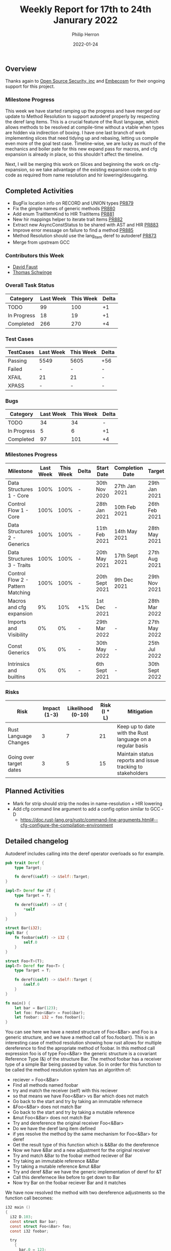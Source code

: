 #+title:  Weekly Report for 17th to 24th Janurary 2022
#+author: Philip Herron
#+date:   2022-01-24

** Overview

Thanks again to [[https://opensrcsec.com/][Open Source Security, inc]] and [[https://www.embecosm.com/][Embecosm]] for their ongoing support for this project.

*** Milestone Progress

This week we have started ramping up the progress and have merged our update to Method Resolution to support autoderef properly by respecting the deref lang items. This is a crucial feature of the Rust language, which allows methods to be resolved at compile-time without a vtable when types are hidden via indirection of boxing. I have one last branch of work implementing slices that need tidying up and rebasing, letting us compile even more of the goal test case. Timeline-wise, we are lucky as much of the mechanics and boiler pate for this new expand pass for macros, and cfg expansion is already in place, so this shouldn't affect the timeline. 

Next, I will be merging this work on Slices and beginning the work on cfg-expansion, so we take advantage of the existing expansion code to strip code as required from name resolution and hir lowering/desugaring.

** Completed Activities

- BugFix location info on RECORD and UNION types [[https://github.com/Rust-GCC/gccrs/pull/879][PR879]]
- Fix the gimple names of generic methods [[https://github.com/Rust-GCC/gccrs/pull/880][PR880]]
- Add enum TraitItemKind to HIR TraitItems [[https://github.com/Rust-GCC/gccrs/pull/881][PR881]]
- New hir mappings helper to iterate trait items [[https://github.com/Rust-GCC/gccrs/pull/882][PR882]]
- Extract new AsyncConstStatus to be shared with AST and HIR [[https://github.com/Rust-GCC/gccrs/pull/883][PR883]]
- Improve error message on failure to find a method [[https://github.com/Rust-GCC/gccrs/pull/885][PR885]]
- Method Resolution should use the lang_item deref to autoderef [[https://github.com/Rust-GCC/gccrs/pull/873][PR873]]
- Merge from upstream GCC

*** Contributors this Week

- [[https://github.com/dafaust][David Faust]]
- [[https://github.com/tschwinge][Thomas Schwinge]]

*** Overall Task Status

| Category    | Last Week | This Week | Delta |
|-------------+-----------+-----------+-------|
| TODO        |        99 |       100 |    +1 |
| In Progress |        18 |        19 |    +1 |
| Completed   |       266 |       270 |    +4 |

*** Test Cases

| TestCases | Last Week | This Week | Delta |
|-----------+-----------+-----------+-------|
| Passing   | 5549      | 5605      | +56   |
| Failed    | -         | -         | -     |
| XFAIL     | 21        | 21        | -     |
| XPASS     | -         | -         | -     |

*** Bugs

| Category    | Last Week | This Week | Delta |
|-------------+-----------+-----------+-------|
| TODO        |        34 |        34 |     - |
| In Progress |         5 |         6 |    +1 |
| Completed   |        97 |       101 |    +4 |

*** Milestones Progress

| Milestone                         | Last Week | This Week | Delta | Start Date     | Completion Date | Target         |
|-----------------------------------+-----------+-----------+-------+----------------+-----------------+----------------|
| Data Structures 1 - Core          |      100% |      100% | -     | 30th Nov 2020  | 27th Jan 2021   | 29th Jan 2021  |
| Control Flow 1 - Core             |      100% |      100% | -     | 28th Jan 2021  | 10th Feb 2021   | 26th Feb 2021  |
| Data Structures 2 - Generics      |      100% |      100% | -     | 11th Feb 2021  | 14th May 2021   | 28th May 2021  |
| Data Structures 3 - Traits        |      100% |      100% | -     | 20th May 2021  | 17th Sept 2021  | 27th Aug 2021  |
| Control Flow 2 - Pattern Matching |      100% |      100% | -     | 20th Sept 2021 | 9th Dec 2021    | 29th Nov 2021  |
| Macros and cfg expansion          |        9% |       10% | +1%   | 1st Dec 2021   | -               | 28th Mar 2022  |
| Imports and Visibility            |        0% |        0% | -     | 29th Mar 2022  | -               | 27th May 2022  |
| Const Generics                    |        0% |        0% | -     | 30th May 2022  | -               | 25th Jul 2022  |
| Intrinsics and builtins           |        0% |        0% | -     | 6th Sept 2021  | -               | 30th Sept 2022 |

*** Risks

| Risk                    | Impact (1-3) | Likelihood (0-10) | Risk (I * L) | Mitigation                                                 |
|-------------------------+--------------+-------------------+--------------+------------------------------------------------------------|
| Rust Language Changes   |            3 |                 7 |           21 | Keep up to date with the Rust language on a regular basis  |
| Going over target dates |            3 |                 5 |           15 | Maintain status reports and issue tracking to stakeholders |

** Planned Activities

- Mark for strip should strip the nodes in name-resolution + HIR lowering
- Add cfg command line argument to add a config option similar to GCC -D
  - https://doc.rust-lang.org/rustc/command-line-arguments.html#--cfg-configure-the-compilation-environment

** Detailed changelog

Autoderef includes calling into the deref operator overloads so for example.

#+BEGIN_SRC rust
pub trait Deref {
    type Target;

    fn deref(&self) -> &Self::Target;
}

impl<T> Deref for &T {
    type Target = T;

    fn deref(&self) -> &T {
        *self
    }
}

struct Bar(i32);
impl Bar {
    fn foobar(self) -> i32 {
        self.0
    }
}

struct Foo<T>(T);
impl<T> Deref for Foo<T> {
    type Target = T;

    fn deref(&self) -> &Self::Target {
        &self.0
    }
}

fn main() {
    let bar = Bar(123);
    let foo: Foo<&Bar> = Foo(&bar);
    let foobar: i32 = foo.foobar();
}
#+END_SRC

You can see here we have a nested structure of Foo<&Bar> and Foo is a generic structure, and we have a method call of foo.foobar(). This is an interesting case of method resolution showing how rust allows for multiple dereference to find the apropriate method of foobar. In this method call expression foo is of type Foo<&Bar> the generic structure is a covariant Reference Type (&) of the structure Bar. The method foobar has a receiver type of a simple Bar being passed by value. So in order for this function to be called the method resolution system has an algorithm of:

- reciever = Foo<&Bar>
- Find all methods named foobar
- try and match the receiver (self) with this reciever
- so that means we have Foo<&Bar> vs Bar which does not match
- Go back to the start and try by taking an immutable refernece
- &Foo<&Bar> does not match Bar
- Go back to the start and try by taking a mutable reference
- &mut Foo<&Bar> does not match Bar
- Try and dereference the original receiver Foo<&Bar>
- Do we have the deref lang item defined
- if yes resolve the method by the same mechanism for Foo<&Bar> for deref
- Get the result type of this function which is &&Bar do the dereference
- Now we have &Bar and a new adjustment for the original receiver
- Try and match &Bar to the foobar method reciever of Bar
- Try taking an immutable reference &&Bar
- Try taking a mutable reference &mut &Bar
- Try and deref &Bar we have the generic implementation of deref for &T
- Call this derefernece like before to get down to Bar
- Now try Bar on the foobar reciever Bar and it matches

We have now resolved the method with two dereference adjustments so the function call becomes:

#+BEGIN_SRC c
i32 main ()
{
  i32 D.103;
  const struct Bar bar;
  const struct Foo<&Bar> foo;
  const i32 foobar;

  try
    {
      bar.0 = 123;
      foo.0 = &bar;
      _1 = <Foo as Deref>::deref<&Bar> (&foo);
      _2 = <&T as Deref>::deref<Bar> (_1);
      foobar = Bar::foobar (*_2);
      D.103 = foobar + -123;
      return D.103;
    }
  finally
    {
      bar = {CLOBBER};
      foo = {CLOBBER};
    }
}
#+END_SRC

Obviously GCC will optimize this with -O2 so that it does not require function calls but the gimple will show us what is actually going on. As far as I am aware rustc pre-optimizes this regardless of optimizations being turned on or not, these lang item functions are easily inlineable so it makes more sense to me to let GCC's middle-end take care of this for us.

see https://godbolt.org/z/qjnq6Yoxb
